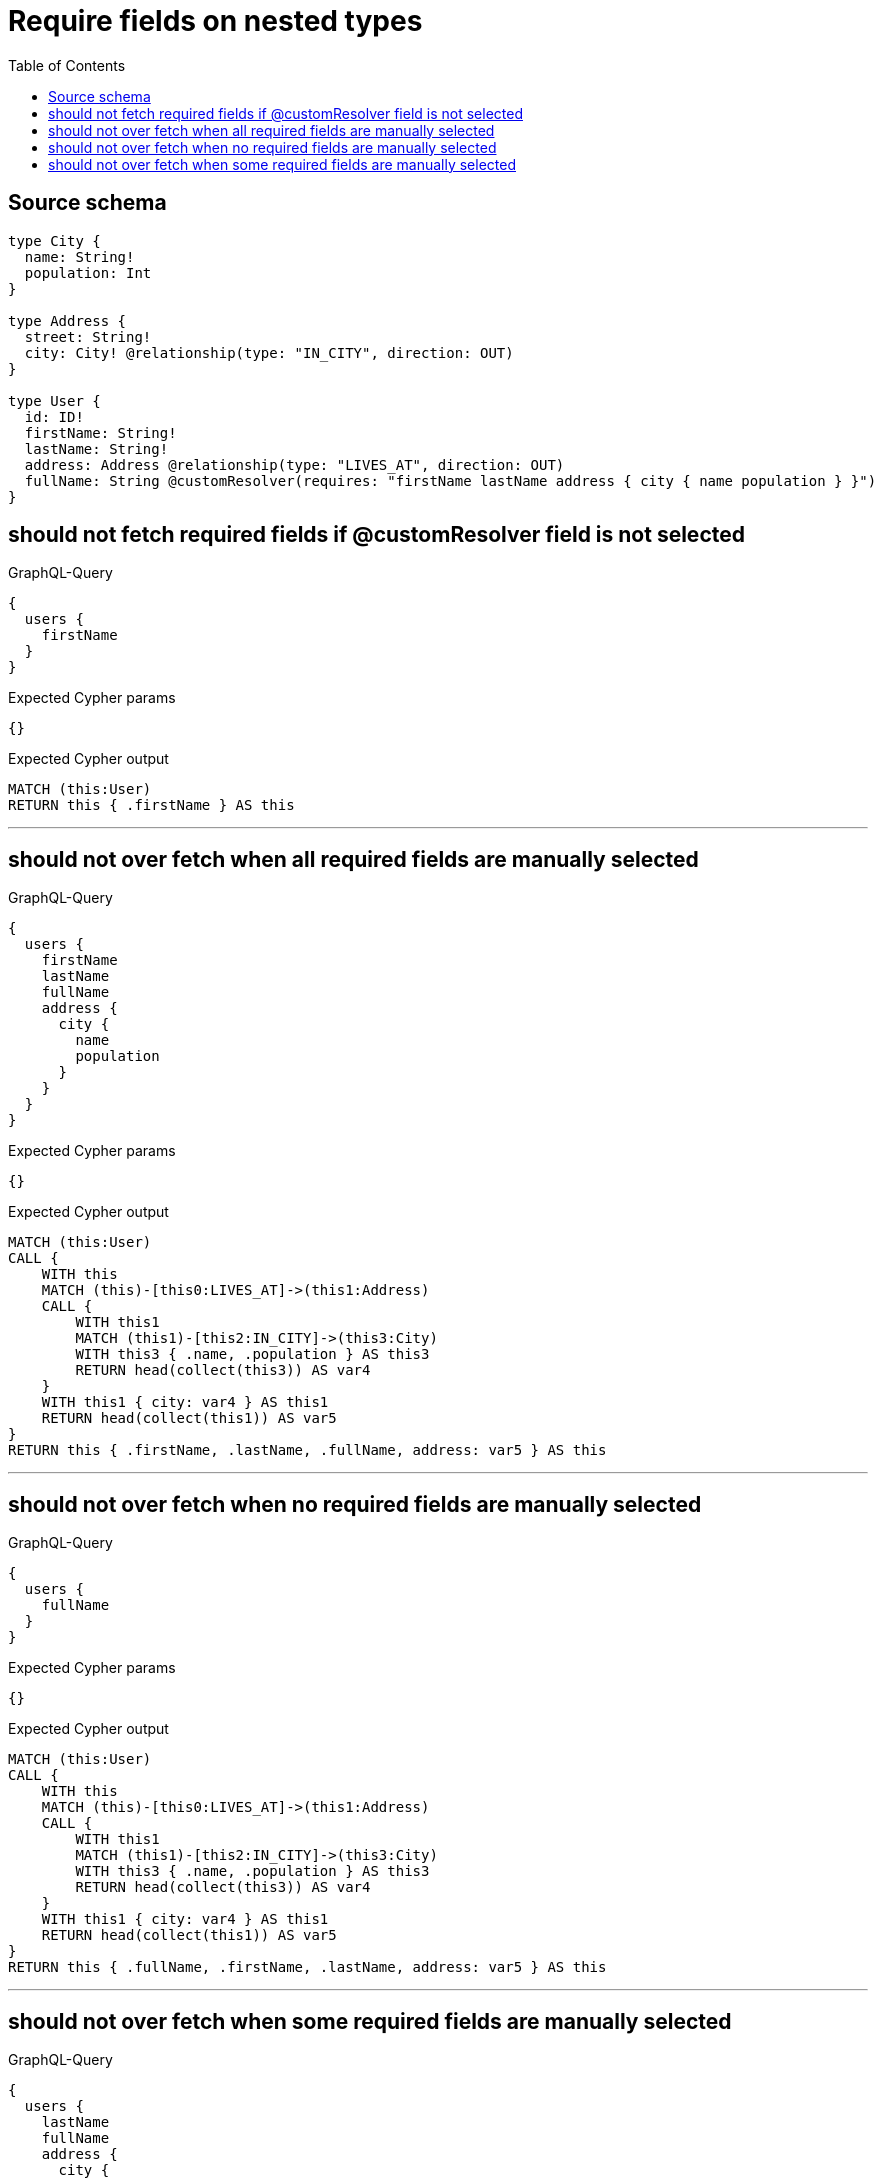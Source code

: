:toc:

= Require fields on nested types

== Source schema

[source,graphql,schema=true]
----
type City {
  name: String!
  population: Int
}

type Address {
  street: String!
  city: City! @relationship(type: "IN_CITY", direction: OUT)
}

type User {
  id: ID!
  firstName: String!
  lastName: String!
  address: Address @relationship(type: "LIVES_AT", direction: OUT)
  fullName: String @customResolver(requires: "firstName lastName address { city { name population } }")
}
----
== should not fetch required fields if @customResolver field is not selected

.GraphQL-Query
[source,graphql]
----
{
  users {
    firstName
  }
}
----

.Expected Cypher params
[source,json]
----
{}
----

.Expected Cypher output
[source,cypher]
----
MATCH (this:User)
RETURN this { .firstName } AS this
----

'''

== should not over fetch when all required fields are manually selected

.GraphQL-Query
[source,graphql]
----
{
  users {
    firstName
    lastName
    fullName
    address {
      city {
        name
        population
      }
    }
  }
}
----

.Expected Cypher params
[source,json]
----
{}
----

.Expected Cypher output
[source,cypher]
----
MATCH (this:User)
CALL {
    WITH this
    MATCH (this)-[this0:LIVES_AT]->(this1:Address)
    CALL {
        WITH this1
        MATCH (this1)-[this2:IN_CITY]->(this3:City)
        WITH this3 { .name, .population } AS this3
        RETURN head(collect(this3)) AS var4
    }
    WITH this1 { city: var4 } AS this1
    RETURN head(collect(this1)) AS var5
}
RETURN this { .firstName, .lastName, .fullName, address: var5 } AS this
----

'''

== should not over fetch when no required fields are manually selected

.GraphQL-Query
[source,graphql]
----
{
  users {
    fullName
  }
}
----

.Expected Cypher params
[source,json]
----
{}
----

.Expected Cypher output
[source,cypher]
----
MATCH (this:User)
CALL {
    WITH this
    MATCH (this)-[this0:LIVES_AT]->(this1:Address)
    CALL {
        WITH this1
        MATCH (this1)-[this2:IN_CITY]->(this3:City)
        WITH this3 { .name, .population } AS this3
        RETURN head(collect(this3)) AS var4
    }
    WITH this1 { city: var4 } AS this1
    RETURN head(collect(this1)) AS var5
}
RETURN this { .fullName, .firstName, .lastName, address: var5 } AS this
----

'''

== should not over fetch when some required fields are manually selected

.GraphQL-Query
[source,graphql]
----
{
  users {
    lastName
    fullName
    address {
      city {
        population
      }
    }
  }
}
----

.Expected Cypher params
[source,json]
----
{}
----

.Expected Cypher output
[source,cypher]
----
MATCH (this:User)
CALL {
    WITH this
    MATCH (this)-[this0:LIVES_AT]->(this1:Address)
    CALL {
        WITH this1
        MATCH (this1)-[this2:IN_CITY]->(this3:City)
        WITH this3 { .population, .name } AS this3
        RETURN head(collect(this3)) AS var4
    }
    WITH this1 { city: var4 } AS this1
    RETURN head(collect(this1)) AS var5
}
RETURN this { .lastName, .fullName, .firstName, address: var5 } AS this
----

'''

